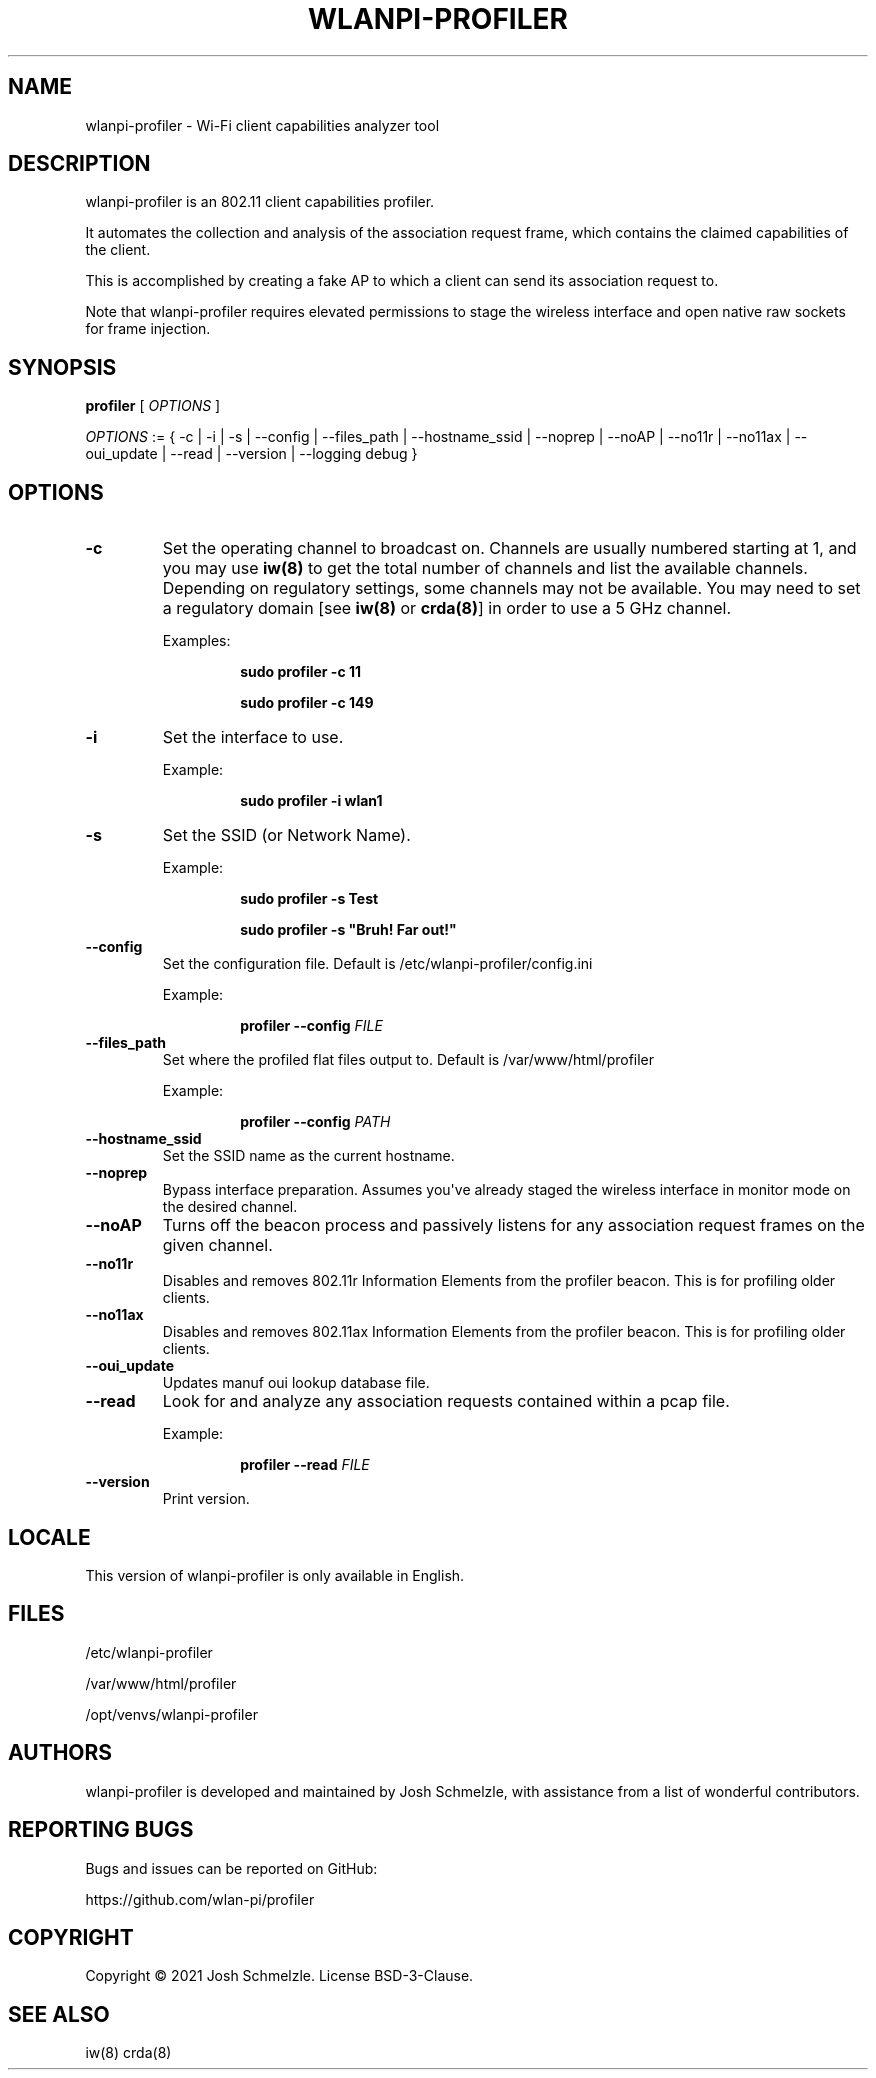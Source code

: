 .\" Automatically generated by Pandoc 2.5
.\"
.TH "WLANPI\-PROFILER" "1" "" "Wi\-Fi client capabilities analyzer tool" ""
.hy
.SH NAME
.PP
wlanpi\-profiler \- Wi\-Fi client capabilities analyzer tool
.SH DESCRIPTION
.PP
wlanpi\-profiler is an 802.11 client capabilities profiler.
.PP
It automates the collection and analysis of the association request
frame, which contains the claimed capabilities of the client.
.PP
This is accomplished by creating a fake AP to which a client can send
its association request to.
.PP
Note that wlanpi\-profiler requires elevated permissions to stage the
wireless interface and open native raw sockets for frame injection.
.SH SYNOPSIS
.PP
\f[B]profiler\f[R] [ \f[I]OPTIONS\f[R] ]
.PP
\f[I]OPTIONS\f[R] := { \-c | \-i | \-s | \-\-config | \-\-files_path |
\-\-hostname_ssid | \-\-noprep | \-\-noAP | \-\-no11r | \-\-no11ax |
\-\-oui_update | \-\-read | \-\-version | \-\-logging debug }
.SH OPTIONS
.TP
.B \f[B]\-c\f[R]
Set the operating channel to broadcast on.
Channels are usually numbered starting at 1, and you may use
\f[B]iw(8)\f[R] to get the total number of channels and list the
available channels.
Depending on regulatory settings, some channels may not be available.
You may need to set a regulatory domain [see \f[B]iw(8)\f[R] or
\f[B]crda(8)\f[R]] in order to use a 5 GHz channel.
.RS
.PP
Examples:
.RE
.RS
.RS
.PP
\f[B]sudo profiler \-c 11\f[R]
.RE
.RE
.RS
.RS
.PP
\f[B]sudo profiler \-c 149\f[R]
.RE
.RE
.TP
.B \f[B]\-i\f[R]
Set the interface to use.
.RS
.PP
Example:
.RE
.RS
.RS
.PP
\f[B]sudo profiler \-i wlan1\f[R]
.RE
.RE
.TP
.B \f[B]\-s\f[R]
Set the SSID (or Network Name).
.RS
.PP
Example:
.RE
.RS
.RS
.PP
\f[B]sudo profiler \-s Test\f[R]
.RE
.RE
.RS
.RS
.PP
\f[B]sudo profiler \-s \[dq]Bruh! Far out!\[dq]\f[R]
.RE
.RE
.TP
.B \f[B]\-\-config\f[R]
Set the configuration file.
Default is /etc/wlanpi\-profiler/config.ini
.RS
.PP
Example:
.RE
.RS
.RS
.PP
\f[B]profiler \-\-config\f[R] \f[I]FILE\f[R]
.RE
.RE
.TP
.B \f[B]\-\-files_path\f[R]
Set where the profiled flat files output to.
Default is /var/www/html/profiler
.RS
.PP
Example:
.RE
.RS
.RS
.PP
\f[B]profiler \-\-config\f[R] \f[I]PATH\f[R]
.RE
.RE
.TP
.B \f[B]\-\-hostname_ssid\f[R]
Set the SSID name as the current hostname.
.TP
.B \f[B]\-\-noprep\f[R]
Bypass interface preparation.
Assumes you\[aq]ve already staged the wireless interface in monitor mode
on the desired channel.
.TP
.B \f[B]\-\-noAP\f[R]
Turns off the beacon process and passively listens for any association
request frames on the given channel.
.TP
.B \f[B]\-\-no11r\f[R]
Disables and removes 802.11r Information Elements from the profiler
beacon.
This is for profiling older clients.
.TP
.B \f[B]\-\-no11ax\f[R]
Disables and removes 802.11ax Information Elements from the profiler
beacon.
This is for profiling older clients.
.TP
.B \f[B]\-\-oui_update\f[R]
Updates manuf oui lookup database file.
.TP
.B \f[B]\-\-read\f[R]
Look for and analyze any association requests contained within a pcap
file.
.RS
.PP
Example:
.RE
.RS
.RS
.PP
\f[B]profiler \-\-read\f[R] \f[I]FILE\f[R]
.RE
.RE
.TP
.B \f[B]\-\-version\f[R]
Print version.
.SH LOCALE
.PP
This version of wlanpi\-profiler is only available in English.
.SH FILES
.PP
/etc/wlanpi\-profiler
.PP
/var/www/html/profiler
.PP
/opt/venvs/wlanpi\-profiler
.SH AUTHORS
.PP
wlanpi\-profiler is developed and maintained by Josh Schmelzle, with
assistance from a list of wonderful contributors.
.SH REPORTING BUGS
.PP
Bugs and issues can be reported on GitHub:
.PP
https://github.com/wlan\-pi/profiler
.SH COPYRIGHT
.PP
Copyright \[co] 2021 Josh Schmelzle.
License BSD\-3\-Clause.
.SH SEE ALSO
.PP
iw(8) crda(8)
